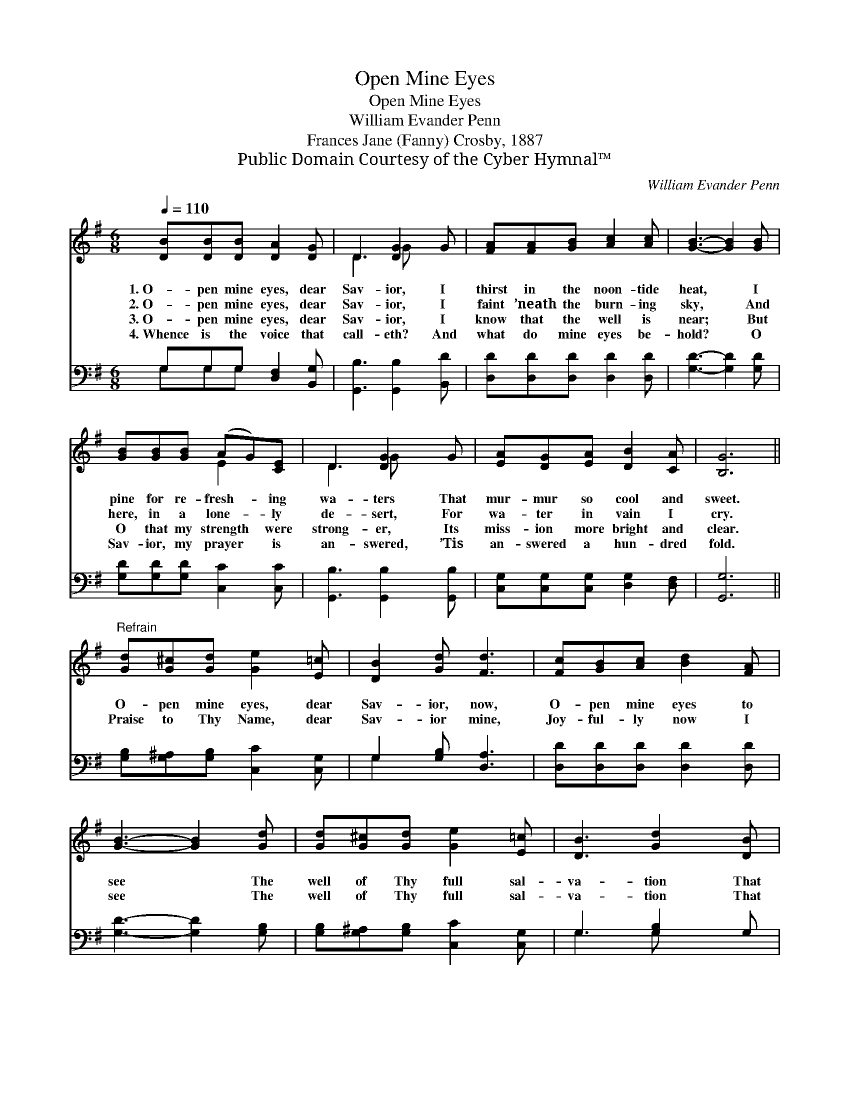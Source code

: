 X:1
T:Open Mine Eyes
T:Open Mine Eyes
T:William Evander Penn
T:Frances Jane (Fanny) Crosby, 1887
T:Public Domain Courtesy of the Cyber Hymnal™
C:William Evander Penn
Z:Public Domain
Z:Courtesy of the Cyber Hymnal™
%%score ( 1 2 ) ( 3 4 )
L:1/8
Q:1/4=110
M:6/8
K:G
V:1 treble 
V:2 treble 
V:3 bass 
V:4 bass 
V:1
 [DB][DB][DB] [DA]2 [DG] | D3 [DG]2 G | [FA][FA][GB] [Ac]2 [Ac] | [GB]3- [GB]2 [GB] | %4
w: 1.~O- pen mine eyes, dear|Sav- ior, I|thirst in the noon- tide|heat, * I|
w: 2.~O- pen mine eyes, dear|Sav- ior, I|faint ’neath the burn- ing|sky, * And|
w: 3.~O- pen mine eyes, dear|Sav- ior, I|know that the well is|near; * But|
w: 4.~Whence is the voice that|call- eth? And|what do mine eyes be-|hold? * O|
 [GB][GB][GB] (AG)[CE] | D3 [DG]2 G | [EA][DG][EA] [DB]2 [CA] | [B,G]6 || %8
w: pine for re- fresh- * ing|wa- ters That|mur- mur so cool and|sweet.|
w: here, in a lone- * ly|de- sert, For|wa- ter in vain I|cry.|
w: O that my strength * were|strong- er, Its|miss- ion more bright and|clear.|
w: Sav- ior, my prayer * is|an- swered, ’Tis|an- swered a hun- dred|fold.|
"^Refrain" [Gd][G^c][Gd] [Ge]2 [E=c] | [DB]2 [Gd] [Fd]3 | [Fc][GB][Ac] [Bd]2 [FA] | %11
w: |||
w: O- pen mine eyes, dear|Sav- ior, now,|O- pen mine eyes to|
w: Praise to Thy Name, dear|Sav- ior mine,|Joy- ful- ly now I|
w: |||
 [GB]3- [GB]2 [Gd] | [Gd][G^c][Gd] [Ge]2 [E=c] | [DB]3 [Gd]2 [DB] | %14
w: |||
w: see * The|well of Thy full sal-|va- tion That|
w: see * The|well of Thy full sal-|va- tion That|
w: |||
 [DB][^C^A][DB] !fermata![E=c]2 [DF] | [DG]6 |] %16
w: ||
w: spark- les and flows for|me.|
w: spark- les and flows for|me.|
w: ||
V:2
 x6 | D3 G x2 | x6 | x6 | x3 E2 x | D3 G x2 | x6 | x6 || x6 | x6 | x6 | x6 | x6 | x6 | x6 | x6 |] %16
V:3
 G,G,G, [D,F,]2 [B,,G,] | [G,,B,]3 [G,,B,]2 [B,,D] | [D,D][D,D][D,D] [D,D]2 [D,D] | %3
 [G,D]3- [G,D]2 [G,D] | [G,D][G,D][G,D] [C,C]2 [C,C] | [G,,B,]3 [G,,B,]2 [G,,B,] | %6
 [C,G,][C,G,][C,G,] [D,G,]2 [D,F,] | [G,,G,]6 || [G,B,][G,^A,][G,B,] [C,C]2 [C,G,] | %9
 G,2 [G,B,] [D,A,]3 | [D,D][D,D][D,D] [D,D]2 [D,D] | [G,D]3- [G,D]2 [G,B,] | %12
 [G,B,][G,^A,][G,B,] [C,C]2 [C,G,] | G,3 [G,B,]2 G, | G,G,G, !fermata![C,G,]2 [D,C] | [G,,B,]6 |] %16
V:4
 G,G,G, x3 | x6 | x6 | x6 | x6 | x6 | x6 | x6 || x6 | G,2 x4 | x6 | x6 | x6 | G,3 G, x2 | %14
 G,G,G, x3 | x6 |] %16

